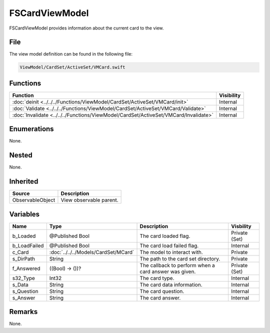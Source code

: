 FSCardViewModel
===============
FSCardViewModel provides information about the current card to the view.

File
----
The view model definition can be found in the following file:

.. code-block:: c

    ViewModel/CardSet/ActiveSet/VMCard.swift


Functions
---------
.. list-table::
    :header-rows: 1

    * - Function
      - Visibility
    * - :doc:`deinit <../../../Functions/ViewModel/CardSet/ActiveSet/VMCard/init>`
      - Internal
    * - :doc:`Validate <../../../Functions/ViewModel/CardSet/ActiveSet/VMCard/Validate>`
      - Internal
    * - :doc:`Invalidate <../../../Functions/ViewModel/CardSet/ActiveSet/VMCard/Invalidate>`
      - Internal


Enumerations
------------
None.

Nested
------
None.

Inherited
---------
.. list-table::
    :header-rows: 1

    * - Source
      - Description
    * - ObservableObject
      - View observable parent.
      

Variables
---------
.. list-table::
    :header-rows: 1

    * - Name
      - Type
      - Description
      - Visbility
    * - b_Loaded
      - @Published Bool
      - The card loaded flag.
      - Private (Set)
    * - b_LoadFailed
      - @Published Bool
      - The card load failed flag.
      - Internal
    * - c_Card
      - :doc:`../../../Models/CardSet/MCard`
      - The model to interact with.
      - Private
    * - s_DirPath
      - String
      - The path to the card set directory.
      - Private
    * - f_Answered
      - ((Bool) -> ())?
      - The callback to perform when a card answer was given.
      - Private (Set)
    * - s32_Type
      - Int32
      - The card type.
      - Internal
    * - s_Data
      - String
      - The card data information.
      - Internal
    * - s_Question
      - String
      - The card question.
      - Internal
    * - s_Answer
      - String
      - The card answer.
      - Internal


Remarks
-------
None.